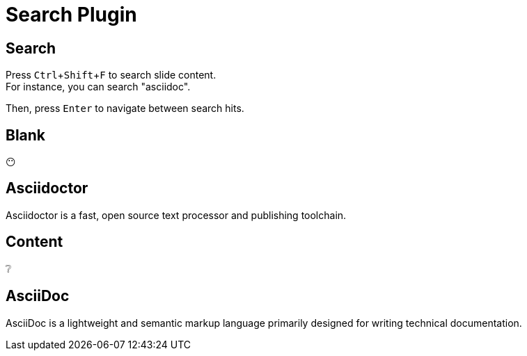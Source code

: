 = Search Plugin
:revealjs_plugin_search: enabled
:experimental:

== Search

Press kbd:[Ctrl+Shift+F] to search slide content. +
For instance, you can search "asciidoc".

Then, press kbd:[Enter] to navigate between search hits.

== Blank

😶

== Asciidoctor

Asciidoctor is a fast, open source text processor and publishing toolchain.

== Content

❔

== AsciiDoc

AsciiDoc is a lightweight and semantic markup language primarily designed for writing technical documentation. 
